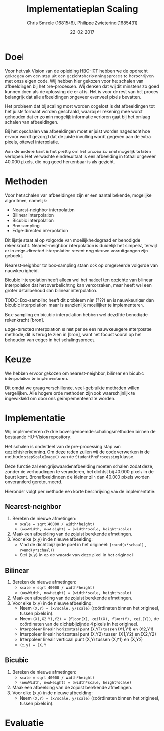 #+PROPERTY: header-args :padline no
#+OPTIONS: toc:2 tags:nil
#+LATEX_HEADER: \usepackage[margin=3.0cm]{geometry}
#+LATEX_HEADER: \usepackage[section]{placeins}
#+LATEX_CLASS_OPTIONS: [a4paper]
#+LATEX_CLASS: article
#+TITLE: Implementatieplan Scaling
#+AUTHOR: Chris Smeele (1681546), Philippe Zwietering (1685431)
#+DATE: 22-02-2017

* Doel
Voor het vak Vision van de opleiding HBO-ICT hebben we de opdracht
gekregen om een stap uit een gezichtsherkenningsproces te herschrijven
met onze eigen code. Wij hebben hier gekozen voor het schalen van
afbeeldingen bij het pre-processen. Wij denken dat wij dit minstens zo
goed kunnen doen als de oplossing die er al is. Het is voor de rest
van het proces belangrijk dat alle afbeeldingen ongeveer evenveel
pixels bevatten.

Het probleem dat bij scaling moet worden opgelost is dat afbeeldingen
tot het juiste formaat worden geschaald, waarbij er rekening mee wordt
gehouden dat er zo min mogelijk informatie verloren gaat bij het
omlaag schalen van afbeeldingen.

Bij het opschalen van afbeeldingen moet er juist worden nagedacht hoe
ervoor wordt gezorgd dat de juiste invulling wordt gegeven aan de
extra pixels, oftewel interpolatie.

Aan de andere kant is het prettig om het proces zo snel mogelijk te
laten verlopen. Het verwachte eindresultaat is een afbeelding in
totaal ongeveer 40.000 pixels, die nog goed herkenbaar is als gezicht.

* Methoden

# = interpolatiemethoden, niet schalingsmethoden.

Voor het schalen van afbeeldingen zijn er een aantal bekende, mogelijke algoritmen, namelijk:
- Nearest-neighbor interpolation
- Bilinear interpolation
- Bicubic interpolation
- Box sampling
- Edge-directed interpolation

Dit lijstje staat al op volgorde van moeilijkheidsgraad en benodigde
rekenkracht. Nearest-neighbor interpolation is duidelijk het simpelst,
terwijl er in edge-directed interpolation recent nog nieuwe
vooruitgangen zijn geboekt.

Nearest-neighbor tot box-sampling staan ook op omgekeerde volgorde van
nauwkeurigheid.

Bicubic interpolation heeft alleen wel het nadeel ten opzichte van
bilinear interpolation dat het overbelichting kan veroorzaken, maar
heeft wel een groter detailbehoud dan bilinear interpolation.

TODO: Box-sampling heeft dit probleem niet (???) en is nauwkeuriger
dan bicubic interpolation, maar is aanzienlijk moeilijker te
implementeren.

Box-sampling en bicubic interpolation hebben wel dezelfde benodigde
rekenkracht [bron].

Edge-directed interpolation is niet per se een nauwkeurigere
interpolatie methode, dit is terug te zien in [bron], want het focust
vooral op het behouden van edges in het schalingsproces.

* Keuze

# eerst reden, daarna keuze

We hebben ervoor gekozen om nearest-neighbor, bilinear en bicubic
interpolation te implementeren.

Dit omdat we graag verschillende, veel-gebruikte methoden willen
vergelijken. Alle hogere orde methoden zijn ook waarschijnlijk te
ingewikkeld om door ons geïmplementeerd te worden.

* Implementatie
Wij implementeren de drie bovengenoemde schalingsmethoden binnen de
bestaande HU-Vision repository.

Het schalen is onderdeel van de pre-processing stap van
gezichtsherkenning. Om deze reden zullen wij de code verwerken in de
methode =stepScaleImage()= van de =StudentPreProcessing= klasse.

Deze functie zal een grijswaardenafbeelding moeten schalen zodat deze,
zonder de verhoudingen te veranderen, het dichtst bij 40.000 pixels in
de buurt komt. Bronafbeeldingen die kleiner zijn dan 40.000 pixels
worden onveranderd geretourneerd.

Hieronder volgt per methode een korte beschrijving van de
implementatie:

** Nearest-neighbor
1. Bereken de nieuwe afmetingen:
   - ~scale = sqrt(40000 / width*height)~
   - ~(newWidth, newHeight) = (width*scale, height*scale)~
2. Maak een afbeelding van de zojuist berekende afmetingen.
3. Voor elke (x,y) in de nieuwe afbeelding:
   - Vind de dichtsbijzijnde pixel in het origineel:
     (=round(x*schaal)= , =round(y*schaal)=)
   - Stel (x,y) in op de waarde van deze pixel in het origineel
** Bilinear
1. Bereken de nieuwe afmetingen:
   - ~scale = sqrt(40000 / width*height)~
   - ~(newWidth, newHeight) = (width*scale, height*scale)~
2. Maak een afbeelding van de zojuist berekende afmetingen.
3. Voor elke (x,y) in de nieuwe afbeelding:
   - Neem ~(X,Y) = (x/scale, y/scale)~ (coördinaten binnen het
     origineel, tussen pixels in).
   - Neem ~(X1,X2,Y1,Y2) = (floor(X), ceil(X), floor(Y), ceil(Y))~, de
     coördinaten van de dichtsbijzijnde 4 pixels in het origineel.
   - Interpoleer lineair horizontaal punt (X,Y1) tussen (X1,Y1) en (X2,Y1)
   - Interpoleer lineair horizontaal punt (X,Y2) tussen (X1,Y2) en (X2,Y2)
   - Interpoleer lineair verticaal punt (X,Y) tussen (X,Y1) en (X,Y2)
   - ~(x,y) = (X,Y)~
** Bicubic

1. Bereken de nieuwe afmetingen:
   - ~scale = sqrt(40000 / width*height)~
   - ~(newWidth, newHeight) = (width*scale, height*scale)~
2. Maak een afbeelding van de zojuist berekende afmetingen.
3. Voor elke (x,y) in de nieuwe afbeelding:
   - Neem ~(X,Y) = (x/scale, y/scale)~ (coördinaten binnen het
     origineel, tussen pixels in).

# XXX WIP.

* Evaluatie

# Hier iets over kwaliteitschecking - vergelijking met andere methoden
# door te diffen.
# en: performance/geheugenbruik?



# Bronnen:
# Uitgebreide vergelijking tussen drie eerste methoden https://www.academia.edu/3636528/Comparative_Analysis_of_Different_Interpolation_Schemes_in_Image_Processing
# Simpelere vergelijking http://s3.amazonaws.com/academia.edu.documents/38411794/image_scaling_comp_using_quality_index_int_conf.pdf?AWSAccessKeyId=AKIAIWOWYYGZ2Y53UL3A&Expires=1487856758&Signature=0a0LAmigralkaS29EuBjeJY5f%2FQ%3D&response-content-disposition=inline%3B%20filename%3DIMAGE_SCALING_COMPARISON_USING_UNIVERSAL.pdf
# Nuttige site met vergelijkingen http://www.datagenetics.com/blog/december32013/index.html
# Crazy overpowerede methode (edge-directed) http://citeseerx.ist.psu.edu/viewdoc/download?doi=10.1.1.298.358&rep=rep1&type=pdf
# Voor de wikipedia vergelijkingsplaatjes https://en.wikipedia.org/wiki/Comparison_gallery_of_image_scaling_algorithms
# Uitleg over cubic splines (box-sampling) https://www.ldv.ei.tum.de/fileadmin/w00bfa/www/content_uploads/Vorlesung_3.4_Resampling.pdf
# Artikel over bicubic http://citeseerx.ist.psu.edu/viewdoc/download?doi=10.1.1.320.776&rep=rep1&type=pdf
# Codevoorbeelden http://pippin.gimp.org/image_processing/chap_resampling.html

# Bronnen in document verwerken
